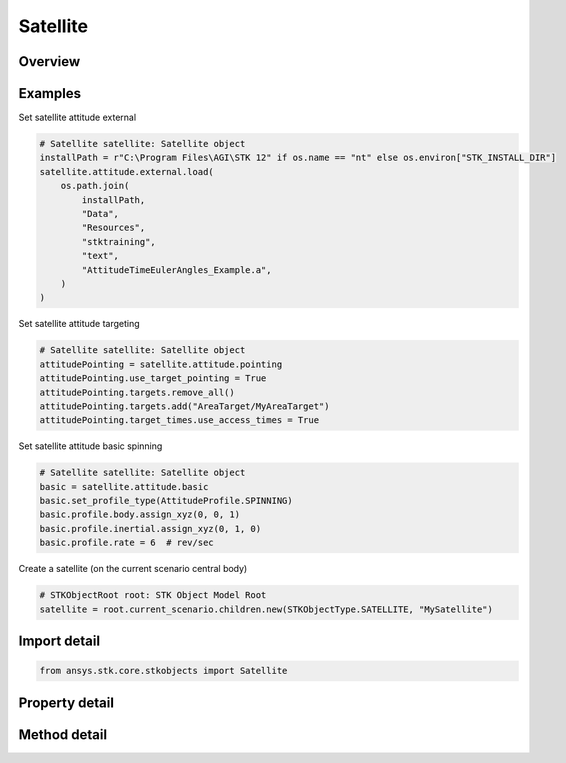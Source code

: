 Satellite
=========

.. py:class:: ansys.stk.core.stkobjects.Satellite

   Bases: :py:class:`~ansys.stk.core.stkobjects.ISTKObject`, :py:class:`~ansys.stk.core.stkobjects.ILifetimeInformation`, :py:class:`~ansys.stk.core.stkobjects.IProvideSpatialInfo`

   Satellite properties.

.. py:currentmodule:: Satellite

Overview
--------

.. tab-set::

    .. tab-item:: Methods

        .. list-table::
            :header-rows: 0
            :widths: auto

            * - :py:attr:`~ansys.stk.core.stkobjects.Satellite.set_propagator_type`
              - Set the propagator type.
            * - :py:attr:`~ansys.stk.core.stkobjects.Satellite.set_attitude_type`
              - Set the attitude type.
            * - :py:attr:`~ansys.stk.core.stkobjects.Satellite.is_attitude_type_supported`
              - Get a value indicating whether the specified type can be used.
            * - :py:attr:`~ansys.stk.core.stkobjects.Satellite.is_propagator_type_supported`
              - Get a value indicating whether the specified type can be used.

    .. tab-item:: Properties

        .. list-table::
            :header-rows: 0
            :widths: auto

            * - :py:attr:`~ansys.stk.core.stkobjects.Satellite.propagator_type`
              - Get the type of propagator used to define the satellite's orbit.
            * - :py:attr:`~ansys.stk.core.stkobjects.Satellite.propagator`
              - Get information for the propagator.
            * - :py:attr:`~ansys.stk.core.stkobjects.Satellite.attitude_type`
              - Get the type of the satellite's attitude.
            * - :py:attr:`~ansys.stk.core.stkobjects.Satellite.attitude_supported_types`
              - Return an array of valid choices.
            * - :py:attr:`~ansys.stk.core.stkobjects.Satellite.attitude`
              - Get the Attitude properties of the satellite.
            * - :py:attr:`~ansys.stk.core.stkobjects.Satellite.mass_properties`
              - Get the Mass properties of the satellite.
            * - :py:attr:`~ansys.stk.core.stkobjects.Satellite.pass_break`
              - Get the Pass Break properties of the satellite.
            * - :py:attr:`~ansys.stk.core.stkobjects.Satellite.ground_ellipses`
              - Get the Ground Ellipses properties of the satellite.
            * - :py:attr:`~ansys.stk.core.stkobjects.Satellite.graphics`
              - Get the 2D Graphics properties of the satellite.
            * - :py:attr:`~ansys.stk.core.stkobjects.Satellite.graphics_3d`
              - Get the 3D Graphics properties of the satellite.
            * - :py:attr:`~ansys.stk.core.stkobjects.Satellite.access_constraints`
              - Get the constraints imposed on the satellite.
            * - :py:attr:`~ansys.stk.core.stkobjects.Satellite.eclipse_bodies`
              - Get the customized list of Eclipse Bodies, which are central bodies used in lighting computations.
            * - :py:attr:`~ansys.stk.core.stkobjects.Satellite.propagator_supported_types`
              - Return an array of valid choices.
            * - :py:attr:`~ansys.stk.core.stkobjects.Satellite.export_tools`
              - Return the SatelliteExportTools interface.
            * - :py:attr:`~ansys.stk.core.stkobjects.Satellite.space_environment`
              - Get the SpaceEnvironment properties of the satellite.
            * - :py:attr:`~ansys.stk.core.stkobjects.Satellite.reference_vehicle`
              - Get the reference vehicle of the satellite.
            * - :py:attr:`~ansys.stk.core.stkobjects.Satellite.radar_clutter_map`
              - Return the radar clutter map.
            * - :py:attr:`~ansys.stk.core.stkobjects.Satellite.radar_cross_section`
              - Return the radar cross sectoin.
            * - :py:attr:`~ansys.stk.core.stkobjects.Satellite.use_terrain_in_lighting_computations`
              - Opt whether to compute lighting using terrain data.
            * - :py:attr:`~ansys.stk.core.stkobjects.Satellite.lighting_maximum_step`
              - Do not use this property, as it is deprecated. Use LightingMaxStepTerrain or LightingMaxStepCbShape as appropriate. The maximum step size to use when computing lighting when UseTerrainInLightingComputations is true. Uses Time Dimension.
            * - :py:attr:`~ansys.stk.core.stkobjects.Satellite.lighting_maximum_step_terrain`
              - Get or set the maximum step size to use when computing lighting when UseTerrainInLightingComputations is true. Uses Time Dimension.
            * - :py:attr:`~ansys.stk.core.stkobjects.Satellite.lighting_maximum_step_central_body_shape`
              - Get or set the maximum step size to use when computing lighting when UseTerrainInLightingComputations is false. Uses Time Dimension.
            * - :py:attr:`~ansys.stk.core.stkobjects.Satellite.get_eoir_settings`
              - Get the EOIR properties of the satellite.



Examples
--------

Set satellite attitude external

.. code-block:: python

    # Satellite satellite: Satellite object
    installPath = r"C:\Program Files\AGI\STK 12" if os.name == "nt" else os.environ["STK_INSTALL_DIR"]
    satellite.attitude.external.load(
        os.path.join(
            installPath,
            "Data",
            "Resources",
            "stktraining",
            "text",
            "AttitudeTimeEulerAngles_Example.a",
        )
    )


Set satellite attitude targeting

.. code-block:: python

    # Satellite satellite: Satellite object
    attitudePointing = satellite.attitude.pointing
    attitudePointing.use_target_pointing = True
    attitudePointing.targets.remove_all()
    attitudePointing.targets.add("AreaTarget/MyAreaTarget")
    attitudePointing.target_times.use_access_times = True


Set satellite attitude basic spinning

.. code-block:: python

    # Satellite satellite: Satellite object
    basic = satellite.attitude.basic
    basic.set_profile_type(AttitudeProfile.SPINNING)
    basic.profile.body.assign_xyz(0, 0, 1)
    basic.profile.inertial.assign_xyz(0, 1, 0)
    basic.profile.rate = 6  # rev/sec


Create a satellite (on the current scenario central body)

.. code-block:: python

    # STKObjectRoot root: STK Object Model Root
    satellite = root.current_scenario.children.new(STKObjectType.SATELLITE, "MySatellite")


Import detail
-------------

.. code-block:: python

    from ansys.stk.core.stkobjects import Satellite


Property detail
---------------

.. py:property:: propagator_type
    :canonical: ansys.stk.core.stkobjects.Satellite.propagator_type
    :type: PropagatorType

    Get the type of propagator used to define the satellite's orbit.

.. py:property:: propagator
    :canonical: ansys.stk.core.stkobjects.Satellite.propagator
    :type: IPropagator

    Get information for the propagator.

.. py:property:: attitude_type
    :canonical: ansys.stk.core.stkobjects.Satellite.attitude_type
    :type: VehicleAttitude

    Get the type of the satellite's attitude.

.. py:property:: attitude_supported_types
    :canonical: ansys.stk.core.stkobjects.Satellite.attitude_supported_types
    :type: list

    Return an array of valid choices.

.. py:property:: attitude
    :canonical: ansys.stk.core.stkobjects.Satellite.attitude
    :type: IVehicleAttitude

    Get the Attitude properties of the satellite.

.. py:property:: mass_properties
    :canonical: ansys.stk.core.stkobjects.Satellite.mass_properties
    :type: VehicleMassProperties

    Get the Mass properties of the satellite.

.. py:property:: pass_break
    :canonical: ansys.stk.core.stkobjects.Satellite.pass_break
    :type: PassBreak

    Get the Pass Break properties of the satellite.

.. py:property:: ground_ellipses
    :canonical: ansys.stk.core.stkobjects.Satellite.ground_ellipses
    :type: VehicleGroundEllipsesCollection

    Get the Ground Ellipses properties of the satellite.

.. py:property:: graphics
    :canonical: ansys.stk.core.stkobjects.Satellite.graphics
    :type: SatelliteGraphics

    Get the 2D Graphics properties of the satellite.

.. py:property:: graphics_3d
    :canonical: ansys.stk.core.stkobjects.Satellite.graphics_3d
    :type: SatelliteGraphics3D

    Get the 3D Graphics properties of the satellite.

.. py:property:: access_constraints
    :canonical: ansys.stk.core.stkobjects.Satellite.access_constraints
    :type: AccessConstraintCollection

    Get the constraints imposed on the satellite.

.. py:property:: eclipse_bodies
    :canonical: ansys.stk.core.stkobjects.Satellite.eclipse_bodies
    :type: VehicleEclipseBodies

    Get the customized list of Eclipse Bodies, which are central bodies used in lighting computations.

.. py:property:: propagator_supported_types
    :canonical: ansys.stk.core.stkobjects.Satellite.propagator_supported_types
    :type: list

    Return an array of valid choices.

.. py:property:: export_tools
    :canonical: ansys.stk.core.stkobjects.Satellite.export_tools
    :type: SatelliteExportTools

    Return the SatelliteExportTools interface.

.. py:property:: space_environment
    :canonical: ansys.stk.core.stkobjects.Satellite.space_environment
    :type: SpaceEnvironment

    Get the SpaceEnvironment properties of the satellite.

.. py:property:: reference_vehicle
    :canonical: ansys.stk.core.stkobjects.Satellite.reference_vehicle
    :type: LinkToObject

    Get the reference vehicle of the satellite.

.. py:property:: radar_clutter_map
    :canonical: ansys.stk.core.stkobjects.Satellite.radar_clutter_map
    :type: IRadarClutterMapInheritable

    Return the radar clutter map.

.. py:property:: radar_cross_section
    :canonical: ansys.stk.core.stkobjects.Satellite.radar_cross_section
    :type: RadarCrossSectionInheritable

    Return the radar cross sectoin.

.. py:property:: use_terrain_in_lighting_computations
    :canonical: ansys.stk.core.stkobjects.Satellite.use_terrain_in_lighting_computations
    :type: bool

    Opt whether to compute lighting using terrain data.

.. py:property:: lighting_maximum_step
    :canonical: ansys.stk.core.stkobjects.Satellite.lighting_maximum_step
    :type: float

    Do not use this property, as it is deprecated. Use LightingMaxStepTerrain or LightingMaxStepCbShape as appropriate. The maximum step size to use when computing lighting when UseTerrainInLightingComputations is true. Uses Time Dimension.

.. py:property:: lighting_maximum_step_terrain
    :canonical: ansys.stk.core.stkobjects.Satellite.lighting_maximum_step_terrain
    :type: float

    Get or set the maximum step size to use when computing lighting when UseTerrainInLightingComputations is true. Uses Time Dimension.

.. py:property:: lighting_maximum_step_central_body_shape
    :canonical: ansys.stk.core.stkobjects.Satellite.lighting_maximum_step_central_body_shape
    :type: float

    Get or set the maximum step size to use when computing lighting when UseTerrainInLightingComputations is false. Uses Time Dimension.

.. py:property:: get_eoir_settings
    :canonical: ansys.stk.core.stkobjects.Satellite.get_eoir_settings
    :type: IEOIR

    Get the EOIR properties of the satellite.


Method detail
-------------


.. py:method:: set_propagator_type(self, propagator: PropagatorType) -> None
    :canonical: ansys.stk.core.stkobjects.Satellite.set_propagator_type

    Set the propagator type.

    :Parameters:

        **propagator** : :obj:`~PropagatorType`


    :Returns:

        :obj:`~None`



.. py:method:: set_attitude_type(self, attitude: VehicleAttitude) -> None
    :canonical: ansys.stk.core.stkobjects.Satellite.set_attitude_type

    Set the attitude type.

    :Parameters:

        **attitude** : :obj:`~VehicleAttitude`


    :Returns:

        :obj:`~None`

.. py:method:: is_attitude_type_supported(self, attitude: VehicleAttitude) -> bool
    :canonical: ansys.stk.core.stkobjects.Satellite.is_attitude_type_supported

    Get a value indicating whether the specified type can be used.

    :Parameters:

        **attitude** : :obj:`~VehicleAttitude`


    :Returns:

        :obj:`~bool`










.. py:method:: is_propagator_type_supported(self, propagator: PropagatorType) -> bool
    :canonical: ansys.stk.core.stkobjects.Satellite.is_propagator_type_supported

    Get a value indicating whether the specified type can be used.

    :Parameters:

        **propagator** : :obj:`~PropagatorType`


    :Returns:

        :obj:`~bool`

















